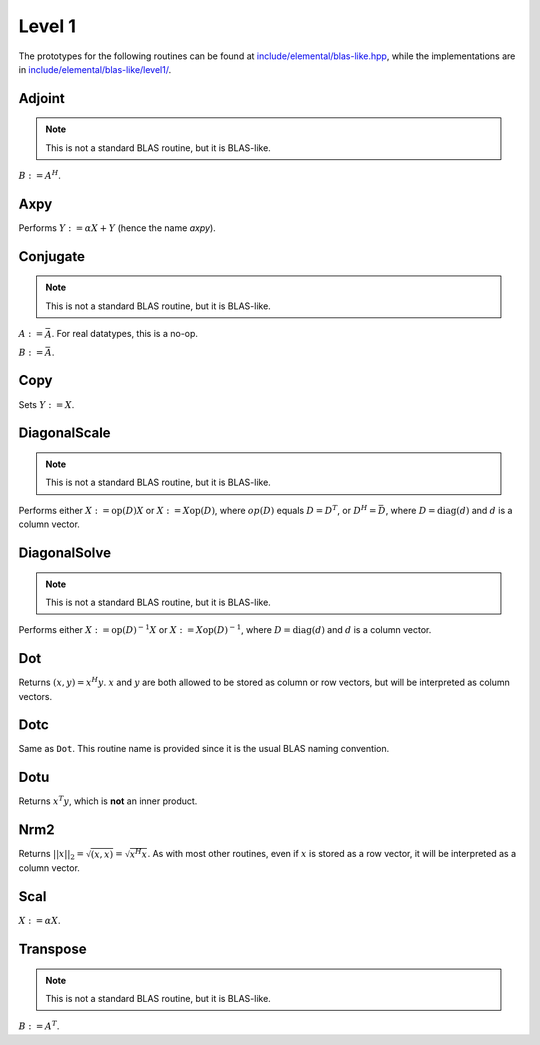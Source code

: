 Level 1
=======

The prototypes for the following routines can be found at 
`include/elemental/blas-like.hpp <../../../../include/elemental/blas-like.hpp>`_, while the
implementations are in `include/elemental/blas-like/level1/ <../../../../include/elemental/blas-like/level1/>`_.

Adjoint
-------
.. note:: 

   This is not a standard BLAS routine, but it is BLAS-like.

:math:`B := A^H`. 

.. cpp:function:: void Adjoint( const Matrix<T>& A, Matrix<T>& B )

   The serial version (templated over the datatype).

.. cpp:function:: void Adjoint( const DistMatrix<T,U,V>& A, DistMatrix<T,W,Z>& B )

   The distributed version (templated over the datatype and the individual 
   distributions of :math:`A` and :math:`B`).

Axpy
----
Performs :math:`Y := \alpha X + Y` (hence the name *axpy*).

.. cpp:function:: void Axpy( T alpha, const Matrix<T>& X, Matrix<T>& Y )

   The serial implementation (templated over the datatype).

.. cpp:function:: void Axpy( T alpha, const DistMatrix<T,U,V>& X, DistMatrix<T,U,V>& Y )

   The distributed implementation (templated over the datatype and the shared
   distribution of :math:`A` and :math:`B`).

Conjugate
---------
.. note:: 

   This is not a standard BLAS routine, but it is BLAS-like.

:math:`A := \bar A`. For real datatypes, this is a no-op.

.. cpp:function:: void Conjugate( Matrix<T>& A )

   The serial version (templated over datatype).

.. cpp:function:: void Conjugate( DistMatrix<T,U,V>& A )

   The distributed version (templated over the datatype and the distribution of
   :math:`A`).

:math:`B := \bar A`.

.. cpp:function:: void Conjugate( const Matrix<T>& A, Matrix<T>& B )

   The serial version (templated over the datatype).

.. cpp:function:: void Conjugate( const DistMatrix<T,U,V>& A, DistMatrix<T,W,Z>& B )

   The distributed version (templated over the datatype and the individual 
   distributions of :math:`A` and :math:`B`).


Copy
----
Sets :math:`Y := X`.

.. cpp:function:: void Copy( const Matrix<T>& X, Matrix<T>& Y )

   The serial implementation (templated over the datatype).

.. cpp:function:: void Copy( const DistMatrix<T,U,V>& A, DistMatrix<T,W,Z>& B )

   The distributed implementation (templated over the datatype and the
   individual distributions of :math:`A` and :math:`B`).

DiagonalScale
-------------
.. note::

   This is not a standard BLAS routine, but it is BLAS-like.

Performs either :math:`X := \mbox{op}(D) X` or :math:`X := X \mbox{op}(D)`, 
where :math:`op(D)` equals :math:`D=D^T`, or :math:`D^H=\bar D`, where
:math:`D = \mbox{diag}(d)` and :math:`d` is a column vector.

.. cpp:function:: void DiagonalScale( LeftOrRight side, Orientation orientation, const Matrix<T>& d, Matrix<T>& X )

   The serial implementation (templated over the datatype).

.. cpp:function:: void DiagonalScale( LeftOrRight side, Orientation orientation, const DistMatrix<T,U,V>& d, DistMatrix<T,W,Z>& X )

   The distributed implementation (templated over the datatype and the 
   individual distributions of :math:`d` and :math:`X`).

DiagonalSolve
-------------
.. note::

   This is not a standard BLAS routine, but it is BLAS-like.

Performs either :math:`X := \mbox{op}(D)^{-1} X` or 
:math:`X := X \mbox{op}(D)^{-1}`, where :math:`D = \mbox{diag}(d)` and :math:`d`
is a column vector.

.. cpp:function:: void DiagonalSolve( LeftOrRight side, Orientation orientation, const Matrix<F>& d, Matrix<F>& X, bool checkIfSingular=false )

   The serial implementation (templated over the datatype).

.. cpp:function:: void DiagonalSolve( LeftOrRight side, Orientation orientation, const DistMatrix<F,U,V>& d, DistMatrix<F,W,Z>& X, bool checkIfSingular=false )

   The distributed implementation (templated over the datatype and the 
   individual distributions of :math:`d` and :math:`X`).

Dot
---
Returns :math:`(x,y) = x^H y`. :math:`x` and :math:`y` are both allowed to be 
stored as column or row vectors, but will be interpreted as column vectors.

.. cpp:function:: T Dot( const Matrix<T>& x, const Matrix<T>& y )

   The serial implementation (templated over the datatype). 

.. cpp:function:: T Dot( const DistMatrix<T,U,V>& x, const DistMatrix<T,W,Z>& y )

   The distributed implementation (templated over the datatype and the 
   individual distributions of :math:`x` and :math:`y`).

Dotc
----
Same as ``Dot``. This routine name is provided since it is the usual 
BLAS naming convention.

.. cpp:function:: T Dotc( const Matrix<T>& x, const Matrix<T>& y )

   The serial implementation (templated over the datatype). 

.. cpp:function:: T Dotc( const DistMatrix<T,U,V>& x, const DistMatrix<T,W,Z>& y )

   The distributed implementation (templated over the datatype and the 
   individual distributions of :math:`x` and :math:`y`).

Dotu
----
Returns :math:`x^T y`, which is **not** an inner product.

.. cpp:function:: T Dotu( const Matrix<T>& x, const Matrix<T>& y )

   The serial implementation (templated over the datatype). 

.. cpp:function:: T Dotu( const DistMatrix<T,U,V>& x, const DistMatrix<T,W,Z>& y )

   The distributed implementation (templated over the datatype and the 
   individual distributions of :math:`x` and :math:`y`).

Nrm2
----
Returns :math:`||x||_2 = \sqrt{(x,x)} = \sqrt{x^H x}`. As with most other 
routines, even if :math:`x` is stored as a row vector, it will be interpreted
as a column vector.

.. cpp:function:: R Nrm2( const Matrix<R>& x )

   Serial version for real datatypes.

.. cpp:function:: R Nrm2( const Matrix<Complex<R> >& x )

   Serial version for complex datatypes.

.. cpp:function:: R Nrm2( const DistMatrix<R,MC,MR>& x )

   Distributed version for real datatypes.

.. cpp:function:: R Nrm2( const DistMatrix<Complex<R>,MC,MR>& x )

   Distributed version for complex datatypes.

Scal
----
:math:`X := \alpha X`.

.. cpp:function:: void Scal( T alpha, Matrix<T>& X )

   The serial implementation (templated over the datatype).

.. cpp:function:: void Scal( T alpha, DistMatrix<T,U,V>& X )

   The distributed implementation (templated over the datatype and the 
   distribution of :math:`X`).

Transpose
---------
.. note:: 

   This is not a standard BLAS routine, but it is BLAS-like.

:math:`B := A^T`. 

.. cpp:function:: void Transpose( const Matrix<T>& A, Matrix<T>& B )

   The serial version (templated over the datatype).

.. cpp:function:: void Transpose( const DistMatrix<T,U,V>& A, DistMatrix<T,W,Z>& B )

   The distributed version (templated over the datatype and the individual 
   distributions of :math:`A` and :math:`B`).

